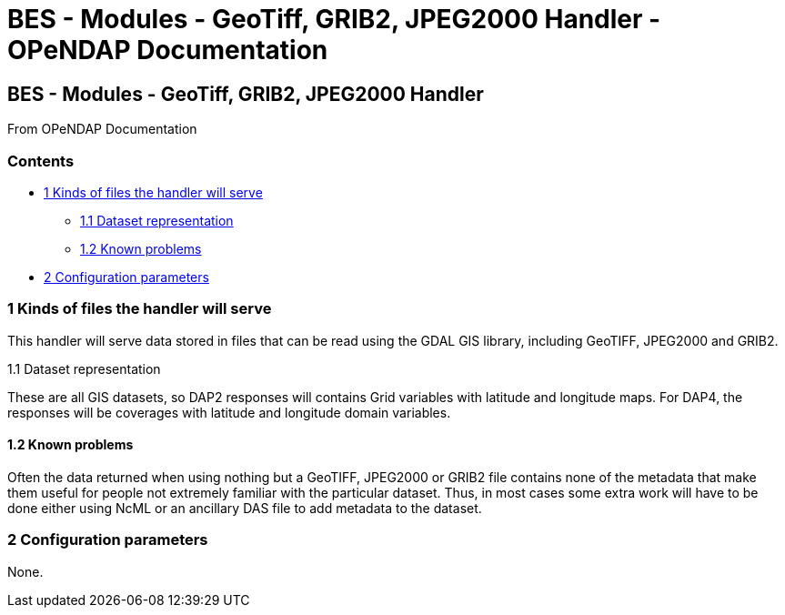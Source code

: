 BES - Modules - GeoTiff, GRIB2, JPEG2000 Handler - OPeNDAP Documentation
========================================================================

[[firstHeading]]
BES - Modules - GeoTiff, GRIB2, JPEG2000 Handler
------------------------------------------------

From OPeNDAP Documentation

Contents
~~~~~~~~

* link:#Kinds_of_files_the_handler_will_serve[1 Kinds of files the
handler will serve]
** link:#Dataset_representation[1.1 Dataset representation]
** link:#Known_problems[1.2 Known problems]
* link:#Configuration_parameters[2 Configuration parameters]

1 Kinds of files the handler will serve
~~~~~~~~~~~~~~~~~~~~~~~~~~~~~~~~~~~~~~~

This handler will serve data stored in files that can be read using the
GDAL GIS library, including GeoTIFF, JPEG2000 and GRIB2.

1.1 Dataset representation

These are all GIS datasets, so DAP2 responses will contains Grid
variables with latitude and longitude maps. For DAP4, the responses will
be coverages with latitude and longitude domain variables.

1.2 Known problems
^^^^^^^^^^^^^^^^^^

Often the data returned when using nothing but a GeoTIFF, JPEG2000 or
GRIB2 file contains none of the metadata that make them useful for
people not extremely familiar with the particular dataset. Thus, in most
cases some extra work will have to be done either using NcML or an
ancillary DAS file to add metadata to the dataset.

2 Configuration parameters
~~~~~~~~~~~~~~~~~~~~~~~~~~

None.
